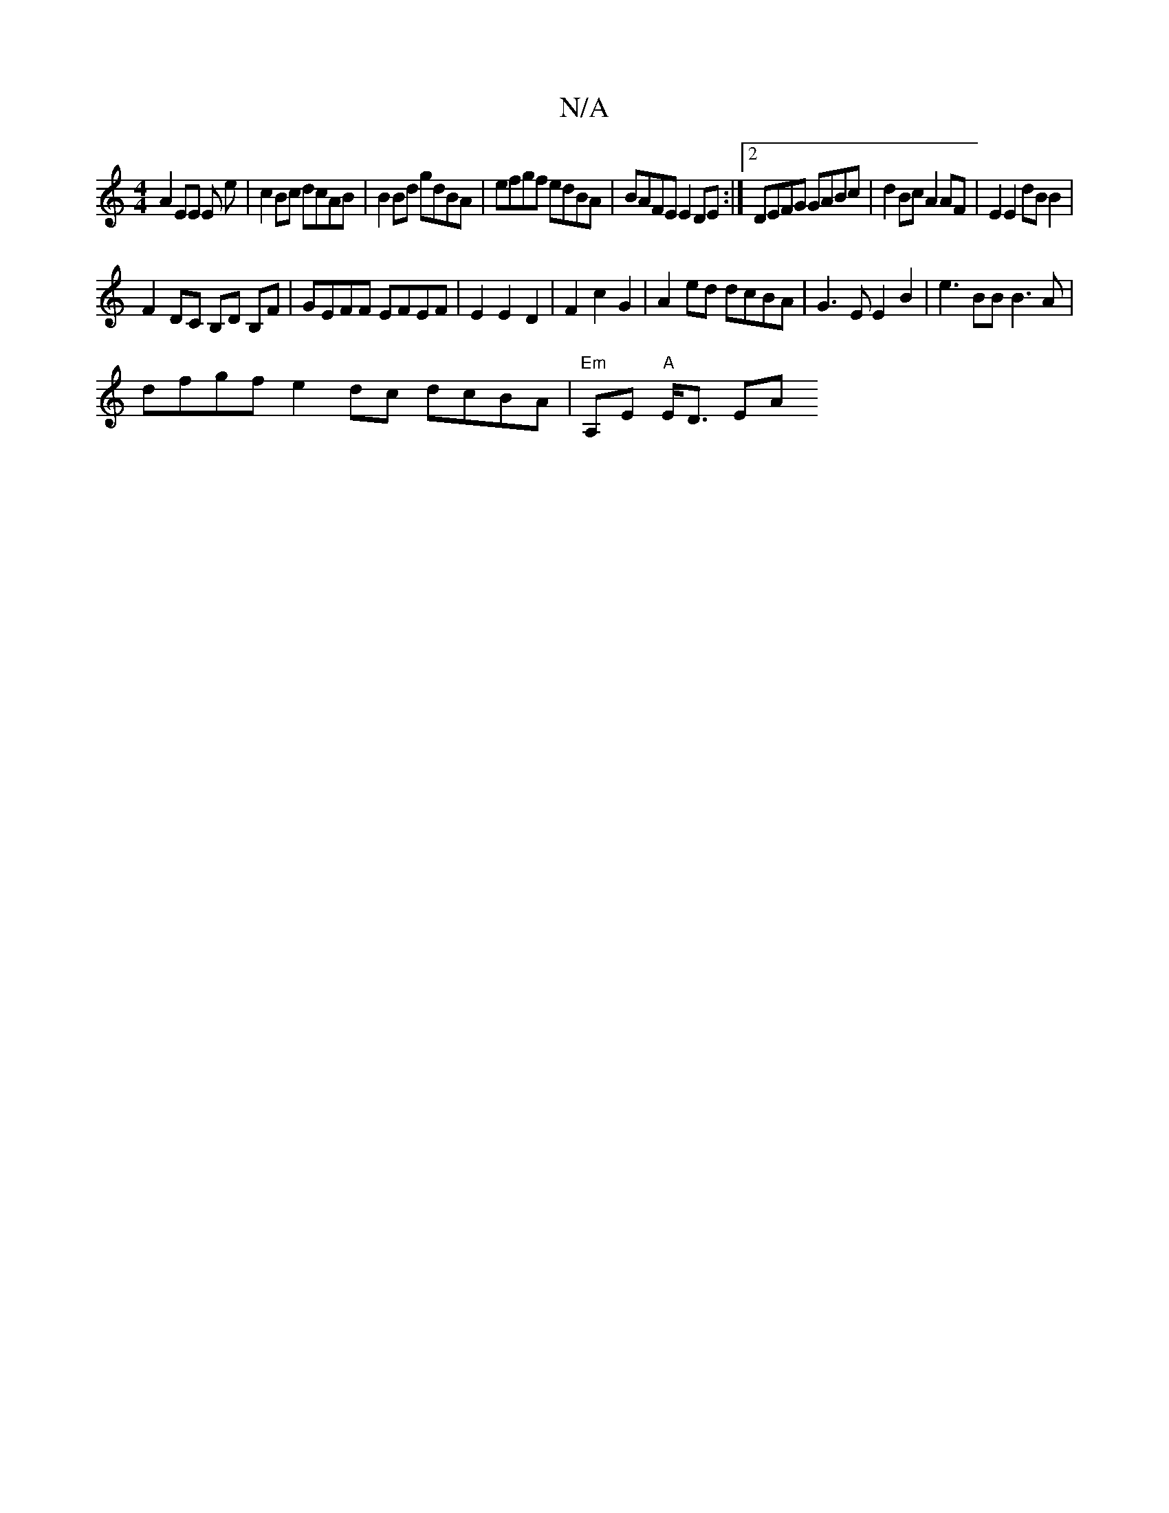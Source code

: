 X:1
T:N/A
M:4/4
R:N/A
K:Cmajor
A2 EE E e | c2 Bc dcAB | B2 Bd gdBA | efgf edBA|BAFE E2DE:|2 DEFG GABc|d2Bc A2AF|E2 E2 dBB2|
F2DC B,D B,F|GEFF EFEF|E2E2 D2|F2c2 G2-|A2ed dcBA|G3E E2B2 | e3BB B3A |
dfgf e2 dc dcBA|"Em"A,E "A"E<D (3EA